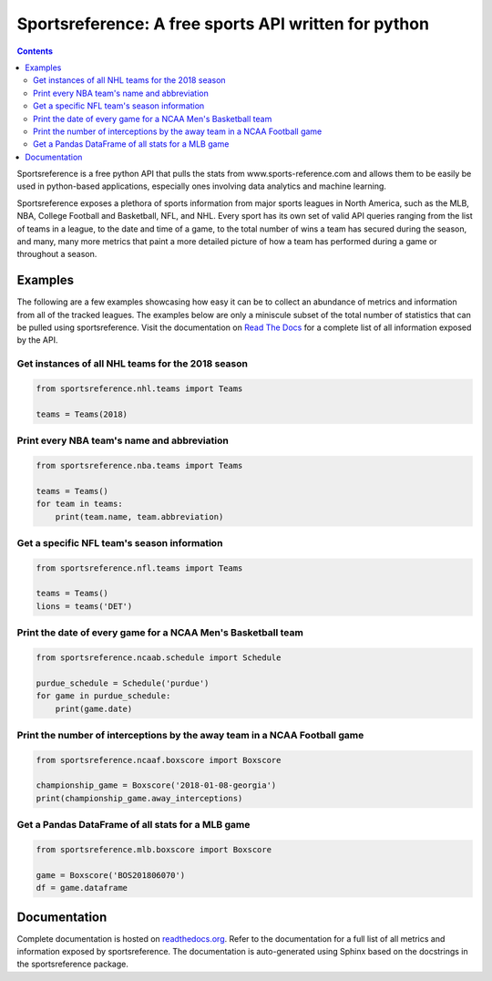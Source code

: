 Sportsreference: A free sports API written for python
######################################################
.. image:: https://travis-ci.org/roclark/sportsreference.svg?branch=master
    :target: https://travis-ci.org/roclark/sportsreference
.. image:: https://readthedocs.org/projects/sportsreference/badge/?version=latest
    :target: https://sportsreference.readthedocs.io/en/latest/?badge=latest
    :alt: Documentation Status
.. image:: https://img.shields.io/pypi/v/sportsreference.svg
    :target: https://pypi.org/project/sportsreference

.. contents::

Sportsreference is a free python API that pulls the stats from
www.sports-reference.com and allows them to be easily be used in python-based
applications, especially ones involving data analytics and machine learning.

Sportsreference exposes a plethora of sports information from major sports
leagues in North America, such as the MLB, NBA, College Football and Basketball,
NFL, and NHL. Every sport has its own set of valid API queries ranging from the
list of teams in a league, to the date and time of a game, to the total number
of wins a team has secured during the season, and many, many more metrics that
paint a more detailed picture of how a team has performed during a game or
throughout a season.

Examples
========

The following are a few examples showcasing how easy it can be to collect
an abundance of metrics and information from all of the tracked leagues. The
examples below are only a miniscule subset of the total number of statistics
that can be pulled using sportsreference. Visit the documentation on
`Read The Docs <http://sportsreference.readthedocs.io/en/latest/>`_ for a
complete list of all information exposed by the API.

Get instances of all NHL teams for the 2018 season
--------------------------------------------------

.. code-block:: python

    from sportsreference.nhl.teams import Teams

    teams = Teams(2018)

Print every NBA team's name and abbreviation
--------------------------------------------

.. code-block:: python

    from sportsreference.nba.teams import Teams

    teams = Teams()
    for team in teams:
        print(team.name, team.abbreviation)

Get a specific NFL team's season information
--------------------------------------------

.. code-block:: python

    from sportsreference.nfl.teams import Teams

    teams = Teams()
    lions = teams('DET')

Print the date of every game for a NCAA Men's Basketball team
-------------------------------------------------------------

.. code-block:: python

    from sportsreference.ncaab.schedule import Schedule

    purdue_schedule = Schedule('purdue')
    for game in purdue_schedule:
        print(game.date)

Print the number of interceptions by the away team in a NCAA Football game
--------------------------------------------------------------------------

.. code-block:: python

    from sportsreference.ncaaf.boxscore import Boxscore

    championship_game = Boxscore('2018-01-08-georgia')
    print(championship_game.away_interceptions)

Get a Pandas DataFrame of all stats for a MLB game
--------------------------------------------------

.. code-block:: python

    from sportsreference.mlb.boxscore import Boxscore

    game = Boxscore('BOS201806070')
    df = game.dataframe

Documentation
=============

Complete documentation is hosted on
`readthedocs.org <http://sportsreference.readthedocs.io/en/latest>`_. Refer to
the documentation for a full list of all metrics and information exposed by
sportsreference. The documentation is auto-generated using Sphinx based on the
docstrings in the sportsreference package.
